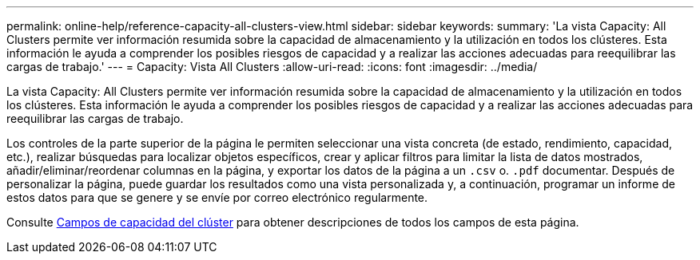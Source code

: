 ---
permalink: online-help/reference-capacity-all-clusters-view.html 
sidebar: sidebar 
keywords:  
summary: 'La vista Capacity: All Clusters permite ver información resumida sobre la capacidad de almacenamiento y la utilización en todos los clústeres. Esta información le ayuda a comprender los posibles riesgos de capacidad y a realizar las acciones adecuadas para reequilibrar las cargas de trabajo.' 
---
= Capacity: Vista All Clusters
:allow-uri-read: 
:icons: font
:imagesdir: ../media/


[role="lead"]
La vista Capacity: All Clusters permite ver información resumida sobre la capacidad de almacenamiento y la utilización en todos los clústeres. Esta información le ayuda a comprender los posibles riesgos de capacidad y a realizar las acciones adecuadas para reequilibrar las cargas de trabajo.

Los controles de la parte superior de la página le permiten seleccionar una vista concreta (de estado, rendimiento, capacidad, etc.), realizar búsquedas para localizar objetos específicos, crear y aplicar filtros para limitar la lista de datos mostrados, añadir/eliminar/reordenar columnas en la página, y exportar los datos de la página a un `.csv` o. `.pdf` documentar. Después de personalizar la página, puede guardar los resultados como una vista personalizada y, a continuación, programar un informe de estos datos para que se genere y se envíe por correo electrónico regularmente.

Consulte xref:reference-cluster-capacity-fields.adoc[Campos de capacidad del clúster] para obtener descripciones de todos los campos de esta página.

